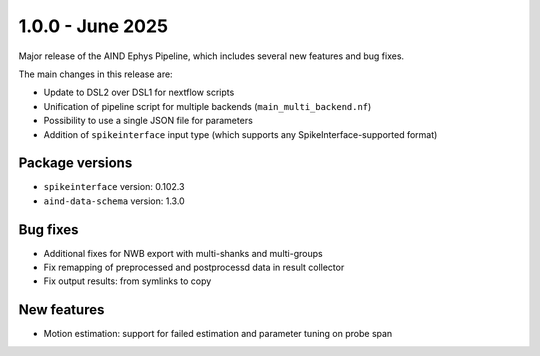 .. _1.0.0:

1.0.0 - June 2025
=================

Major release of the AIND Ephys Pipeline, which includes several new features and bug fixes.

The main changes in this release are:

* Update to DSL2 over DSL1 for nextflow scripts
* Unification of pipeline script for multiple backends (``main_multi_backend.nf``)
* Possibility to use a single JSON file for parameters
* Addition of ``spikeinterface`` input type (which supports any SpikeInterface-supported format)

Package versions
----------------
* ``spikeinterface`` version: 0.102.3
* ``aind-data-schema`` version: 1.3.0

Bug fixes
---------
* Additional fixes for NWB export with multi-shanks and multi-groups
* Fix remapping of preprocessed and postprocessd data in result collector
* Fix output results: from symlinks to copy

New features
------------
* Motion estimation: support for failed estimation and parameter tuning on probe span